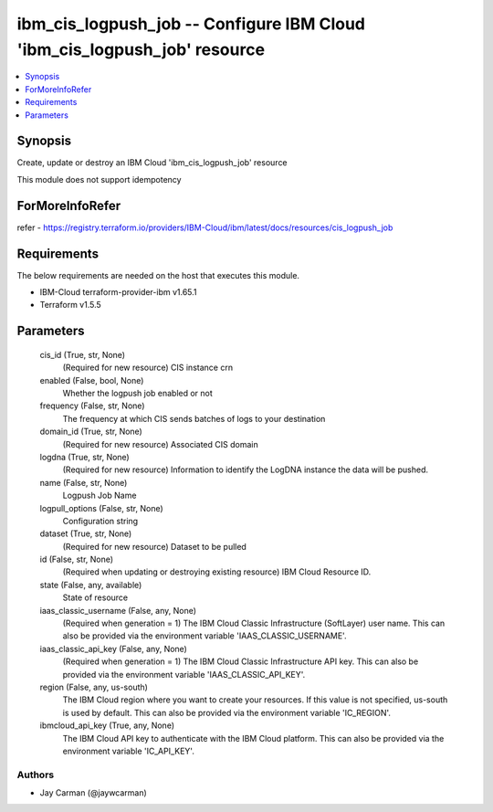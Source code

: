 
ibm_cis_logpush_job -- Configure IBM Cloud 'ibm_cis_logpush_job' resource
=========================================================================

.. contents::
   :local:
   :depth: 1


Synopsis
--------

Create, update or destroy an IBM Cloud 'ibm_cis_logpush_job' resource

This module does not support idempotency


ForMoreInfoRefer
----------------
refer - https://registry.terraform.io/providers/IBM-Cloud/ibm/latest/docs/resources/cis_logpush_job

Requirements
------------
The below requirements are needed on the host that executes this module.

- IBM-Cloud terraform-provider-ibm v1.65.1
- Terraform v1.5.5



Parameters
----------

  cis_id (True, str, None)
    (Required for new resource) CIS instance crn


  enabled (False, bool, None)
    Whether the logpush job enabled or not


  frequency (False, str, None)
    The frequency at which CIS sends batches of logs to your destination


  domain_id (True, str, None)
    (Required for new resource) Associated CIS domain


  logdna (True, str, None)
    (Required for new resource) Information to identify the LogDNA instance the data will be pushed.


  name (False, str, None)
    Logpush Job Name


  logpull_options (False, str, None)
    Configuration string


  dataset (True, str, None)
    (Required for new resource) Dataset to be pulled


  id (False, str, None)
    (Required when updating or destroying existing resource) IBM Cloud Resource ID.


  state (False, any, available)
    State of resource


  iaas_classic_username (False, any, None)
    (Required when generation = 1) The IBM Cloud Classic Infrastructure (SoftLayer) user name. This can also be provided via the environment variable 'IAAS_CLASSIC_USERNAME'.


  iaas_classic_api_key (False, any, None)
    (Required when generation = 1) The IBM Cloud Classic Infrastructure API key. This can also be provided via the environment variable 'IAAS_CLASSIC_API_KEY'.


  region (False, any, us-south)
    The IBM Cloud region where you want to create your resources. If this value is not specified, us-south is used by default. This can also be provided via the environment variable 'IC_REGION'.


  ibmcloud_api_key (True, any, None)
    The IBM Cloud API key to authenticate with the IBM Cloud platform. This can also be provided via the environment variable 'IC_API_KEY'.













Authors
~~~~~~~

- Jay Carman (@jaywcarman)

